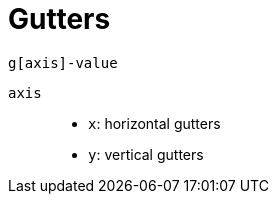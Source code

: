 = Gutters
:url-docs: https://getbootstrap.com/docs/5.0/layout/gutters/

....
g[axis]-value
....

`axis`::

* `x`: horizontal gutters
* `y`: vertical gutters
